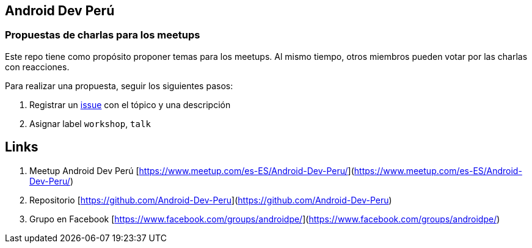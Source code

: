 == Android Dev Perú

=== Propuestas de charlas para los meetups

Este repo tiene como propósito proponer temas para los meetups. Al mismo tiempo, otros miembros pueden votar por las charlas con reacciones.

Para realizar una propuesta, seguir los siguientes pasos:

. Registrar un https://github.com/Android-Dev-Peru/propuestas-meetup/issues[issue^] con el tópico y una descripción
. Asignar label `workshop`, `talk`


## Links

. Meetup Android Dev Perú [https://www.meetup.com/es-ES/Android-Dev-Peru/](https://www.meetup.com/es-ES/Android-Dev-Peru/)

. Repositorio [https://github.com/Android-Dev-Peru](https://github.com/Android-Dev-Peru)

. Grupo en Facebook [https://www.facebook.com/groups/androidpe/](https://www.facebook.com/groups/androidpe/)
